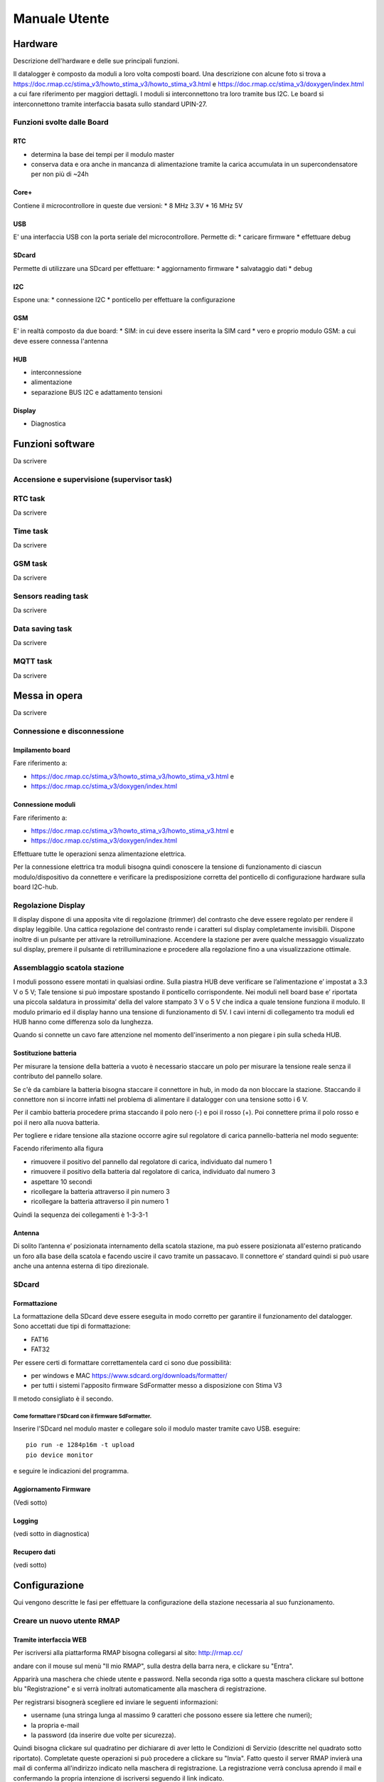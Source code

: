 Manuale Utente
==============

Hardware
--------
Descrizione dell'hardware e delle sue principali funzioni.

Il datalogger è composto da moduli a loro volta composti board.
Una descrizione con alcune foto si trova a https://doc.rmap.cc/stima_v3/howto_stima_v3/howto_stima_v3.html e https://doc.rmap.cc/stima_v3/doxygen/index.html
a cui fare riferimento per maggiori dettagli.
I moduli si interconnettono tra loro tramite bus I2C.
Le board si interconnettono tramite interfaccia basata sullo standard UPIN-27.


Funzioni svolte dalle Board
...........................

RTC
^^^
* determina la base dei tempi per il modulo master
* conserva data e ora anche in mancanza di alimentazione tramite la
  carica accumulata in un supercondensatore per non più di ~24h

Core+
^^^^^
Contiene il microcontrollore in queste due versioni:
* 8 MHz 3.3V
* 16 MHz 5V

USB
^^^
E' una interfaccia USB con la porta seriale del microcontrollore.
Permette di:
* caricare firmware
* effettuare debug

SDcard
^^^^^^
Permette di utilizzare una SDcard per effettuare:
* aggiornamento firmware
* salvataggio dati
* debug

I2C
^^^
Espone una:
* connessione I2C
* ponticello per effettuare la configurazione

GSM
^^^
E' in realtà composto da due board:
* SIM: in cui deve essere inserita la SIM card
* vero e proprio modulo GSM: a cui deve essere connessa l'antenna

HUB
^^^
* interconnessione
* alimentazione
* separazione BUS I2C e adattamento tensioni

Display
^^^^^^^
* Diagnostica


Funzioni software
-----------------

Da scrivere

Accensione e supervisione (supervisor task)
...........................................

RTC task
........

Da scrivere

Time task
.........

Da scrivere

GSM task
........

Da scrivere

Sensors reading task
....................

Da scrivere

Data saving task
................

Da scrivere

MQTT task
.........

Da scrivere

Messa in opera
--------------

Da scrivere

Connessione e disconnessione
............................

Impilamento board
^^^^^^^^^^^^^^^^^

Fare riferimento a:

* https://doc.rmap.cc/stima_v3/howto_stima_v3/howto_stima_v3.html e
* https://doc.rmap.cc/stima_v3/doxygen/index.html

Connessione moduli
^^^^^^^^^^^^^^^^^^
Fare riferimento a:

* https://doc.rmap.cc/stima_v3/howto_stima_v3/howto_stima_v3.html e
* https://doc.rmap.cc/stima_v3/doxygen/index.html

Effettuare tutte le operazioni senza alimentazione elettrica.
  
Per la connessione elettrica tra moduli bisogna quindi conoscere la
tensione di funzionamento di ciascun modulo/dispositivo da connettere
e verificare la predisposizione corretta del ponticello di
configurazione hardware sulla board I2C-hub.


Regolazione Display
...................

Il display dispone di una apposita vite di regolazione (trimmer) del
contrasto che deve essere regolato per rendere il display leggibile.
Una cattica regolazione del contrasto rende i caratteri sul display
completamente invisibili.  Dispone inoltre di un pulsante per attivare
la retroilluminazione.  Accendere la stazione per avere qualche
messaggio visualizzato sul display, premere il pulsante di
retrilluminazione e procedere alla regolazione fino a una
visualizzazione ottimale.

.. image:: trimmer_regolazione_contrasto.jpg
		    
Assemblaggio scatola stazione
.............................


I moduli possono essere montati in qualsiasi ordine.  Sulla piastra
HUB deve verificare se l’alimentazione e’ impostat a 3.3 V o 5 V; Tale
tensione si può impostare spostando il ponticello corrispondente. Nei
moduli nell board base e’ riportata una piccola saldatura in
prossimita’ della del valore stampato 3 V o 5 V che indica a quale
tensione funziona il modulo.  Il modulo primario ed il display hanno
una tensione di funzionamento di 5V.  I cavi interni di collegamento
tra moduli ed HUB hanno come differenza solo da lunghezza.

Quando si connette un cavo fare attenzione nel momento
dell'inserimento a non piegare i pin sulla scheda HUB.

Sostituzione  batteria
^^^^^^^^^^^^^^^^^^^^^^

Per misurare la tensione della batteria a vuoto è necessario staccare
un polo per misurare la tensione reale senza il contributo del
pannello solare.

Se c'è da cambiare la batteria bisogna staccare il connettore in hub,
in modo da non bloccare la stazione. Staccando il connettore non si
incorre infatti nel problema di alimentare il datalogger con una
tensione sotto i 6 V.

Per il cambio batteria procedere prima staccando il polo nero (-) e
poi il rosso (+). Poi connettere prima il polo rosso e poi il nero
alla nuova batteria.

Per togliere e ridare tensione alla stazione occorre agire sul
regolatore di carica pannello-batteria nel modo seguente:

Facendo riferimento alla figura

.. image:: regolatore_di_carica.png

* rimuovere il positivo del pannello dal regolatore di carica, individuato dal numero 1
* rimuovere il positivo della batteria dal regolatore di carica, individuato dal numero 3
* aspettare 10 secondi
* ricollegare la batteria attraverso il pin numero 3
* ricollegare la batteria attraverso il pin numero 1

Quindi la sequenza dei collegamenti è 1-3-3-1

Antenna
^^^^^^^

Di solito l’antenna e’ posizionata internamento della scatola
stazione, ma può essere posizionata all'esterno praticando un foro
alla base della scatola e facendo uscire il cavo tramite un passacavo.
Il connettore e’ standard quindi si può usare anche una antenna
esterna di tipo direzionale.

SDcard
......

Formattazione
^^^^^^^^^^^^^

La formattazione della SDcard deve essere eseguita in modo corretto
per garantire il funzionamento del datalogger.
Sono accettati due tipi di formattazione:

* FAT16
* FAT32

Per essere certi di formattare correttamentela card ci sono due possibilità:

* per windows e MAC https://www.sdcard.org/downloads/formatter/
* per tutti i sistemi l'apposito firmware SdFormatter messo a disposizione con Stima V3

Il metodo consigliato è il secondo.

Come formattare l'SDcard con il firmware SdFormatter.
"""""""""""""""""""""""""""""""""""""""""""""""""""""

Inserire l'SDcard nel modulo master e collegare solo il modulo master tramite cavo USB.
eseguire::

  pio run -e 1284p16m -t upload
  pio device monitor

e seguire le indicazioni del programma.


Aggiornamento Firmware
^^^^^^^^^^^^^^^^^^^^^^
(Vedi sotto)
  
Logging
^^^^^^^
(vedi sotto in diagnostica)

Recupero dati
^^^^^^^^^^^^^
(vedi sotto)

Configurazione
--------------

Qui vengono descritte le fasi per effettuare la configurazione della stazione necessaria al suo funzionamento.

Creare un nuovo utente RMAP
...........................

Tramite interfaccia WEB
^^^^^^^^^^^^^^^^^^^^^^^

Per iscriversi alla piattarforma RMAP bisogna collegarsi al sito:
http://rmap.cc/

andare con il mouse sul menù "Il mio RMAP", sulla destra della barra
nera, e clickare su "Entra".

Apparirà una maschera che chiede utente e password.  Nella seconda
riga sotto a questa maschera clickare sul bottone blu "Registrazione"
e si verrà inoltrati automaticamente alla maschera di registrazione.

Per registrarsi bisognerà scegliere ed inviare le seguenti informazioni:

* username (una stringa lunga al massimo 9 caratteri che possono essere sia lettere che numeri);
* la propria e-mail
* la password (da inserire due volte per sicurezza). 

Quindi bisogna clickare sul quadratino per dichiarare di aver letto le
Condizioni di Servizio (descritte nel quadrato sotto riportato).
Completate queste operazioni si può procedere a clickare su "Invia".
Fatto questo il server RMAP invierà una mail di conferma all'indirizzo
indicato nella maschera di registrazione.  La registrazione verrà
conclusa aprendo il mail e confermando la propria intenzione di
iscriversi seguendo il link indicato.


Configurare una nuova stazione
..............................

Tramite interfaccia WEB
^^^^^^^^^^^^^^^^^^^^^^^

Tramite interfaccia WEB è possibile definire solo stazioni di modello
(tipo e sensori) predefinito. Per modelli di stazione non predefiniti
utilizzare la modalità a linea di comando.

In modalità guidata
"""""""""""""""""""

Per poter registrare una nuova stazione è utile aver configurato un
utente RMAP.

Seguire il link:
https://rmap.cc/insertdata/newstation

Si può seguire alternativamente una delle due seguenti procedure:

* indicare l'indirizzo esatto della stazione (il sito utilizza il
  DataBase geografico di OpenStreetMap che riconosce gli indirizzi
  solo se indicati con precisione, quindi è necessario inserire
  l'indirizzo con nome completo della via, es: "viale Antonio Silvani
  6, Bologna", oppure " via degli Albergati 32, Zola Predosa,
  Bologna").
* utilizzare la mappa sottostante, clickare sul segnaposto (quello a
  forma di goccia, ultimo in basso dei quattro centrali a sinistra
  della mappa) e posizionarlo sul punto preciso della mappa, con
  doppio click bottone sinistro del mouse. Se la posizione scelta non
  è corretta, si potrà cancellare la posizione (selezionare l'ultimo
  bottone a sinistra nella mappa a forma di bidone e poi clickare sul
  segnaposto) e riposizionare il marker, oppure spostare il segnaposto
  nella posizione corretta direttamente sulla mappa (selezionando
  prima il penultimo bottone a sinistra a forma di matita su foglio
  "edit layers", spostando il segnaposto e riclickando su "edit layer"
  per salvare la nuova posizione). Queste funzionalità potrebbero non
  essere disponibili su Android.

Individuata la posizione bisognerà indicare il nome della nuova
stazione ed infine il modello (tipo e template sensori).

La procedura di inserimento della nuova stazione si concluderà quindi
clickando su "invia".

In questa modalità non è possibile inserire i dati relativi al nome
stazione e altezza dal livello medio del mare, ma poi è possibile
integrarli tramite il modulo qui di seguito descritto


Tramite modulo
""""""""""""""

Per poter registrare una nuova stazione è utile aver configurato un
utente RMAP.

Seguire il link:
https://rmap.cc/insertdata/newstationdetail
e autenticarsi

compilare con i dati e confermare.


A linea di comando
^^^^^^^^^^^^^^^^^^
Il tool a linea di comando da utilizzare per configurare le stazioni è::
  
  rmap-configure

Quando si utizzano i tool a linea di comando bisogna sempre
considerare che saranno presenti due database:

* database sul server RMAP (persistente)
* database locale (volatile)

Mentre il database sul server RMAP è per definizione persistente
quello locale se non già presente va creato utilizzando il comando::

  rmapctrl --syncdb
  
Successivamente sono disponibili due comandi per mantenere i due
database sincronizzati:

* upload configuration to server::

     rmap-configure --upload_to_server --station_slug="myslug" --user="myuser" --password="mypassword" --server=rmap.cc
  
* download station configuration from server::

     rmap-configure --download_from_server --station_slug="myslug" --board_slug=default --user="myuser" --password="mypassword" --server=rmap.cc
  


Con modello (tipo e template sensori) predefinito
"""""""""""""""""""""""""""""""""""""""""""""""""

In questa modalità bisogna disporre di:

* myuser: nome utente RMAP
* mypassword: password utente RMAP
* mystationname: nome stazione esteso
* myslug: nome stazione breve
* mystationmodel: modello stazione e template sensori connessi
* mystationname: nome stazione esteso
* myheight: altezza stazione in metri
* mqttsamplerate: ogni quanti secondi deve essere elaborato e inviato un report
* mytcpipntpserver: NTP server da utilizzare per sincronizzare l'ora
* myapn: apn del provider GSM corrispondente alla schda SIM inserita in stazione (default="ibox.tim.it")

Comandi da impartire per configurare la stazione::

  rmap-configure --wizard --station_slug="myslug" --height="myheight" --stationname="mystationname" --username="myusername --password="mypassword" --lat="mylat" --lon="mylon"
  rmap-configure --addboard --station_slug="myslug" --board_slug=default --user="myuser" --serialactivate --mqttactivate --mqttuser="myuser" --mqttpassword="myuser" --mqttsamplerate="mymqttsamplerate" --tcpipactivate --tcpipntpserver="mytcpipntpserver" --tcpipname=stima --tcpipgsmapn="myapn"
  rmap-configure --addsensors_by_template="mystationmodel" --station_slug="myslug" --board_slug=default --user="myuser" --password="mypassword" --upload_to_server
  
Esempio di configurazione::
  
  rmap-configure --wizard --station_slug=malborghetto --height=2 --stationname="Malborghetto di Boara" --username="myuser" --password="mypassword" --lat=44.85892 --lon=11.65625
  rmap-configure --addboard --station_slug=malborghetto --board_slug=default --user="myuser" --serialactivate --mqttactivate --mqttuser="myuser" --mqttpassword="myuser" --mqttsamplerate=900 --tcpipactivate --tcpipntpserver="it.pool.ntp.org" --tcpipname=stima --tcpipgsmapn internet.wind 
  rmap-configure --addsensors_by_template=stima_report_thpbwr --station_slug=malborghetto --board_slug=default --user="myuser" --password="mypassword"  --upload_to_server

Eseguire::

  rmap-configure --help

per avere indicazioni su altri parametri per particolari personalizzazioni.

Con modello (tipo e template sensori) non predefinito
"""""""""""""""""""""""""""""""""""""""""""""""""""""

In questa modalità bisogna avere piena padronanza del data model, dei sensori connessi e dei relativi metadati.

Qui un esempio di configurazione::
  
  rmap-configure --wizard --station_slug="myslug" --height="altezzametri" --stationname=""""nome stazione"""" --username="myuser" --password="mypassword" --server=test.rmap.cc --lat="latitudine" --lon="longitudine"  --mqttrootpath=report --mqttmaintpath=maint
  rmap-configure --addboard --station_slug="myslug" --board_slug=default --user="myuser" --serialactivate --server=test.rmap.cc --mqttactivate --mqttuser="myuser" --mqttpassword="mypassword" --mqttsamplerate=900 --tcpipactivate --tcpipntpserver="it.pool.ntp.org" --tcpipname=stima --tcpipgsmapn ibox.tim.it --server=test.rmap.cc
  rmap-configure --delsensors --station_slug="myslug" --board_slug=default --user="myuser"
  rmap-configure --addsensor  --station_slug="myslug" --board_slug=default --user="myuser" --sensorname="temperatura e umidità istantanea" --driver=I2C --type=ITH --address=35 --timerange="254,0,0" --level="103,2000,-,-" 
  rmap-configure --addsensor  --station_slug="myslug" --board_slug=default --user="myuser" --sensorname="temperatura e umidità minima"     --driver=I2C --type=NTH --address=35 --timerange="3,0,900" --level="103,2000,-,-" 
  rmap-configure --addsensor  --station_slug="myslug" --board_slug=default --user="myuser" --sensorname="temperatura e umidità media"      --driver=I2C --type=MTH --address=35 --timerange="0,0,900" --level="103,2000,-,-" 
  rmap-configure --addsensor  --station_slug="myslug" --board_slug=default --user="myuser" --sensorname="temperatura e umidità massima"    --driver=I2C --type=XTH --address=35 --timerange="2,0,900" --level="103,2000,-,-" 
  rmap-configure --addsensor  --station_slug="myslug" --board_slug=default --user="myuser" --sensorname="pioggia"                          --driver=I2C --type=TBR --address=33 --timerange="1,0,900" --level="1,-,-,-" 
  
  rmap-configure  --station_slug="myslug" --board_slug=default --user="myuser" --password="mypassword" --server=test.rmap.cc --upload_to_server
  rmap-configure --config_station --station_slug="myslug"  --board_slug=default --username="myuser" --baudrate=115200 --device=/dev/ttyUSB0



Modificare la configurazione di una stazione esistente
......................................................



Trasferire la configurazione al datalogger
..........................................

Ecco il comando da impartire per trasferire e salvare la configurazione nel datalogger::
  
  rmap-configure --config_station --station_slug="myslug"  --board_slug=default --username="myuser"  --baudrate=115200 --device=/dev/ttyUSB0


Aggiornamento Firmware
----------------------


Tramite SDcard
..............

Per l'aggiornamento del firmware è necessario avere a disposizione due file:

* FIRMWARE.BIN
* "majorversion" . "minorversion"

majorversion e minorversion indicano la versione del firmware in oggetto ad esempio::

  FIRMWARE.BIN
  3.7

I due file andranno posti nella cartella principale della SDcard.
Inserire l'SDcard nel modulo che necessita aggiornamento a modulo non
alimentato e alimentare il modulo e attendere almeno 30 secondi.

E' possibile verificare se l'aggiornamento ha avuto buon fine con il
modulo master tramite il display LCD che all'accensione deve
visualizzare la nuova versione del firmware.


Tramite porta USB
.................

Per l'aggiornamento del firmware è necessario avere a disposizione un file:

* FIRMWARE.BIN

che dorà risiedere nella cartella corrente da dove si eseguiranno i comandi.

Collegare il modulo tramite cavo USB e dovrà essere l'unico
dispositivo USB collegato in modalità seriale.

Per il modulo master e impartire il comando::

  avrdude -v -p atmega1284p -c arduino -b 115200 -D -P /dev/ttyUSB0 -U flash:w:FIRMWARE.BIN:i

Per gli altri moduli impartire il comando::

  avrdude -v -p atmega644p -c arduino -b 115200 -D -P /dev/ttyUSB0 -U flash:w:FIRMWARE.BIN:i


Recupero dati
-------------

Una volta recuperata la scheda Sdcard dal datalogger i dati possono
essere letti con apposito tool linea di comando.

Sono necessari almeno due file:

* AAAA_MM_GG.txt : AAAA = anno ; MM = mese ; GG = giorno
* info.dat  : metadati

Eseguire il seguente comando dalla stessa cartella contenete i file con i dati::

  mqtt2bufr -i -f AAAA_MM_GG.txt -a info.dat | bufr2mqtt -h rmap.cc -u "myusername" -P "mypassword"

dove:

* myuser: nome utente RMAP
* mypassword: password utente RMAP

Remote Procedure Call
---------------------

I dati vengono salvati sul modulo master ed è quella SD card che deve
essere asportata dopo aver scollegato l'alimentazione.

Le remote procedure call permettono di far eseguire delle operazioni
dal datalogger da remoto.


configure
.........

La configurazione da remoto è possibile tramite tool a linea di comando::

  rmap-configure --config_station --username="myuser" --station_slug="myslug" --transport=mqtt


Tramite un programma python:

.. code-block:: python
		
		from rmap import jsonrpc

		MQTT_HOST = 'rmap.cc'
		MQTT_RPCTOPIC = 'rpc/myuser/1112345,4412345/fixed/')
		MQTT_USERNAME = 'myuser'
		MQTT_PASSWORD = 'mypassword'

		with jsonrpc.ServerProxy( jsonrpc.JsonRpc20(),\
                          jsonrpc.TransportMQTT(
                              host=MQTT_HOST, user=MQTT_USERNAME,password=MQTT_PASSWORD,
                              rpctopic=MQTT_RPCTOPIC,
                              logfunc=jsonrpc.log_stdout,timeout=1000)) as rpcproxy :
    
			  rpcproxy.configure()
			  time.sleep(20)
			  #rpcproxy.configure(mqttrootpath='report/myuser/1112345,4412345/fixed/')
			  #rpcproxy.configure(mqttmaintpath='maint/myuser/1112345,4412345/fixed/')
			  #rpcproxy.configure(mqttrpcpath='rpc/myuser/1165625,4485892/fixed/')
			  rpcproxy.configure(mqttsampletime=180)
			  rpcproxy.configure(save=True)
			  rpcproxy.reboot()



reboot
......

Il reboot del modulo master è possibile tramite tool a linea di comando::

  rmap-configure --rpc_mqtt_reboot --username="myuser" --station_slug="myslug"


oppure tramite un programma python:

.. code-block:: python
		
		from rmap import jsonrpc

		MQTT_HOST = 'rmap.cc'
		MQTT_RPCTOPIC = 'rpc/myuser/1112345,4412345/fixed/')
		MQTT_USERNAME = 'myuser'
		MQTT_PASSWORD = 'mypassword'

		with jsonrpc.ServerProxy( jsonrpc.JsonRpc20(),\
                          jsonrpc.TransportMQTT(
                              host=MQTT_HOST, user=MQTT_USERNAME,password=MQTT_PASSWORD,
                              rpctopic=MQTT_RPCTOPIC,
                              logfunc=jsonrpc.log_stdout,timeout=1000)) as rpcproxy :
    
			  rpcproxy.reboot()



recovery
........

Il recupero dei dati salvati su SDcard è possibile tramite tool a linea di comando
specificando la data iniziale dei dati da recuperare (fino a data e ora corrente)::

  rmap-configure --rpc_mqtt_recovery --username="myuser" --station_slug="myslug" --datetime="2022-02-16T12:00"


oppure tramite un programma python:

.. code-block:: python
		
		from rmap import jsonrpc

		MQTT_HOST = 'rmap.cc'
		MQTT_RPCTOPIC = 'rpc/myuser/1112345,4412345/fixed/')
		MQTT_USERNAME = 'myuser'
		MQTT_PASSWORD = 'mypassword'
		DATETIMESTART=[2021,12,22,12,0,0]

		with jsonrpc.ServerProxy( jsonrpc.JsonRpc20(),\
                          jsonrpc.TransportMQTT(
                              host=MQTT_HOST, user=MQTT_USERNAME,password=MQTT_PASSWORD,
                              rpctopic=MQTT_RPCTOPIC,
                              logfunc=jsonrpc.log_stdout,timeout=1000)) as rpcproxy :
    
			  rpcproxy.recovery(dts=DATETIMESTART)


Temporizzazioni
---------------

Da scrivere

Salvataggio e invio dati
------------------------

Da scrivere
			  
Diagnostica
-----------

tramite DISPLAY
...............

Messaggi all'accensione
^^^^^^^^^^^^^^^^^^^^^^^

**Prima schermata attesa configurazione:**

+-------------------------------------------------+
| Wait configuration                              |
+-------------------------------------------------+
|                                                 |
+-------------------------------------------------+
|                                                 |
+-------------------------------------------------+
|                                                 |
+-------------------------------------------------+

E' stato inserito il ponticello per la configurazione e la stazione rimane in attesa;
Per attivare la stazioen bisogna rimuovere il ponticello.

**Prima schermata, tipo e versioni:**
	    
+-------------------------------------------------+
| ---- www.rmap.cc ----                           |
+-------------------------------------------------+
| Stima station                                   |
+-------------------------------------------------+
| <station type> V: <firmware version>            |
+-------------------------------------------------+
| Configuration V: <configuration version>        |
+-------------------------------------------------+

* **station type**: tipo di stazione definito a tempo compilazione
* **firmware version**: versione del firmware
* **configuration version**: versione della configurazione per compatibilità


**Seconda schermata, dati costanti di stazione:**

+-------------------------------------------------+
| <bcode1>: <constant station data 1>             |
+-------------------------------------------------+
|                                                 |
+-------------------------------------------------+
| <bcode2>: <constant station data 2>             |
+-------------------------------------------------+
|                                                 |
+-------------------------------------------------+

* **bcode1**: codice della prima variabile come da tabella B; Get the full table from: https://github.com/ARPA-SIMC/dballe/blob/master/tables/dballe.txt
* **constant station data 1**: value 1
* **bcode2**: codice della secondavariabile come da tabella B; Get the full table from: https://github.com/ARPA-SIMC/dballe/blob/master/tables/dballe.txt
* **constant station data 2**: value 2 

**Terza schermata, stato sensori e metadati di configurazione:**

+---------+---------------------------------------+
| Sensor: |   <sensor ok>/<sensor total> <OKKO>   |
+---------+---------------------------------------+
| user    | <user>                                |
+---------+---------------------------------------+
| station | <station>                             |
+---------+---------------------------------------+
| board   | <board>                               |
+---------+---------------------------------------+

* **sensor ok**: numero sensori rilevati
* **sensor total**: numero tolale sensori previsti
* **OKKO**: stato riassuntivo dei sensori ( OK: tutto bene; KO: malfunzionamento)
* **user**: mqtt username
* **station**: station slug
* **board**: board slug

**Quarta schermata, stato sensori e metadati di configurazione:**

+---------+---------------------------------------+
| Sensor: |   <sensor ok>/<sensor total> <OKKO>   |
+---------+---------------------------------------+
| server  | <mqtt server>                         |
+---------+---------------------------------------+
| ntp     | <ntp server>                          |
+---------+---------------------------------------+
| board   | <board>                               |
+---------+---------------------------------------+

* **sensor ok**: numero sensori rilevati
* **sensor total**: numero tolale sensori previsti
* **OKKO**: stato riassuntivo dei sensori ( OK: tutto bene; KO: malfunzionamento)
* **server**: mqtt server name
* **ntp**: ntp server name
* **board**: board slug

**Messaggi visualizzati nella quarta riga del display:**

* **SD Card: KO**: c'è un problema nell'utilizzo dell'SDcard
* **NEW Firmware loaded**: è stato appena affettuato un aggiornamento del firmware e il firmware è stato rinominato sull'SDcard


Messaggi durante il funzionamento
^^^^^^^^^^^^^^^^^^^^^^^^^^^^^^^^^
+------+------------+-----------------------------+
| <SN>:| <h>:<m>:<s>| rf:<rssi>/<ber> <LCD: KO>   |
+------+------------+-------------+---------------+
| <RT> | temp       | humidity    | precipitation |
+------+------------+-------------+---------------+
|    battery        | charge      | solar panel   |
+------+------------+-------------+---------------+
|SD<SN><SOKKO>      |MQ<MN><MOKKO>|FA<FN><FOKKO>  |
+-------------------+-------------+---------------+


* **SN**: orario prossima elaborazione: S inizio periodo report; N fine periodo report
* **h**: ora GMT
* **m**: minuti
* **s**: secondi
* **rssi**: qualità segnale radio; vedi tabella sotto (oppure KO in caso di errore)
* **ber**:  qualità segnale radio; vedi tabella sotto (oppure KO in caso di errore)
* **LCD**: KO: messaggio se l'LCD ha avuto errori ed è stato reinizializzato 
  
ultimi dati acquisiti:

* **RT**: i dati visualizzati si riferiscono a: T test; R report
* **temp**: temperatura e unità di misura
* **humidity**: umidità e unità di misura
* **precipitation**: precipitazione e unità di misura
* **battery**: tensione batteria e unità di misura
* **charge**: carica batteria e unità di misura
* **solar** panel: tensione pannello solare e unità di misura

ultime oprazioni eseguite:

* **SN**: numero di dati scritti su SDcard
* **SOKKO**: stato riassuntivo scrittura SDcard ( OK: tutto bene; KO: malfunzionamento)
* **MN**: numero di dati inviati al broker MQTT
* **MOKKO**: stato riassuntivo invio dati MQTT ( OK: tutto bene; KO: malfunzionamento)
* **FN**: numero di dati con acquisizione fallita dai sensori
* **FOKKO**: stato riassuntivo acquisizione dati dai sensori ( OK: tutto bene; KO: malfunzionamento)

**rssi**:

+---------+-----------------------------+
| RSI     | value                       |
+=========+=============================+
| 0       | -115 dBm or less            |
+---------+-----------------------------+
| 1       | -111 dBm                    |
+---------+-----------------------------+
| 2 to 30 | -110 dBm to -54 dBm         |
+---------+-----------------------------+
| 31      | -52 dBm or greater          |
+---------+-----------------------------+
| 99      | not known or not detectable |
+---------+-----------------------------+

dBm is short for decibel per milliwatt and is a common unit for signal
strength. -115 dbm is the lowest signal strength value and would
typically mean that the station is on a network blind spot. -111 dBm
is also a bad number for signal reception. I was able to connect to a
network at -70 dBm. Here is a handy list of dBm levels and what they
mean:

RSSI Condition:

+------+-----------+
| dBm  | mean      |
+======+===========+
| -109 | Marginal  |
+------+-----------+
| -107 | Marginal  |
+------+-----------+
| -105 | Marginal  |
+------+-----------+
| -103 | Marginal  |
+------+-----------+
| -101 | Marginal  |
+------+-----------+
| -99  | Marginal  |
+------+-----------+
| -97  | Marginal  |
+------+-----------+
| -95  | Marginal  |
+------+-----------+
| -93  | OK        |
+------+-----------+
| -91  | OK        |
+------+-----------+
| -89  | OK        |
+------+-----------+
| -87  | OK        |
+------+-----------+
| -85  | OK        |
+------+-----------+
| -83  | Good      |
+------+-----------+
| -81  | Good      |
+------+-----------+
| -79  | Good      |
+------+-----------+
| -77  | Good      |
+------+-----------+
| -75  | Good      |
+------+-----------+
| -73  | Excellent |
+------+-----------+
| -71  | Excellent |
+------+-----------+
| -69  | Excellent |
+------+-----------+
| -67  | Excellent |
+------+-----------+
| -65  | Excellent |
+------+-----------+
| -63  | Excellent |
+------+-----------+
| -61  | Excellent |
+------+-----------+
| -59  | Excellent |
+------+-----------+
| -57  | Excellent |
+------+-----------+
| -55  | Excellent |
+------+-----------+
| -53  | Excellent |
+------+-----------+

If you will compare this to smartphones, marginal is one bar, OK is
two bars, good is three bars and excellent is four bars.

**ber** (bit error rate):

In digital transmission, the number of bit errors is the number of
received bits of a data stream over a communication channel that have
been altered due to noise, interference, distortion or bit
synchronization errors.

The bit error rate (BER) is the number of bit errors per unit
time. The bit error ratio (also BER) is the number of bit errors
divided by the total number of transferred bits during a studied time
interval. Bit error ratio is a unitless performance measure, often
expressed as a percentage

+------+-----------------------------+
| bear | mean                        |
+======+=============================+
|  0   |  BER  < 0.2%                |
+------+-----------------------------+
|  1   | 0.2%  < BER < 0.4%          |
+------+-----------------------------+
|  2   | 0.4%  < BER < 0.8%          |
+------+-----------------------------+
|  3   | 0.8%  < BER < 1.6%          |
+------+-----------------------------+
|  4   | 1.6%  < BER < 3.2%          |
+------+-----------------------------+
|  5   | 3.2%  < BER < 6.4%          |
+------+-----------------------------+
|  6   | 6.4%  < BER < 12.8%         |
+------+-----------------------------+
|  7   | 12.8% < BER                 |
+------+-----------------------------+
| 99   | not known or not detectable |
+------+-----------------------------+


Tramite monitoraggio MQTT
.........................

Questo monitoraggio permette di visualizzare tutti i messaggi che la
stazione invia al server e che il server ha ricevuto correttamente:

     rmap-configure --mqtt_monitor --station_slug="myslug" --user="myuser"

i dati vengo visualizzati così come pubblicati e anche decodificati e
interpretati.


Tramite porta seriale
.....................

Questo monitoraggio permette di visualizzare tutti i messaggi di
logging che la stazione invia sulla porta seriale tramite il
connettore USB:

     rmap-configure --serial_monitor --station_slug="myslug" --user="myuser"

Ogni messaggio è composto da:

+------+--------------------------+-----------+
| data | importanza del messaggio | messaggio | 
+------+--------------------------+-----------+

La data e ora sono in GMT.

La importanza del messaggio è rappresentata da una lettera da interpretare come da legenda:

+---+------------------------------------+
| F | fatal errors                       |
+---+------------------------------------+
| E | all errors                         |
+---+------------------------------------+
| W | errors, and warnings               |
+---+------------------------------------+
| N | errors, warnings and notices       |
+---+------------------------------------+
| T | errors, warnings, notices & traces |
+---+------------------------------------+
| V | all                                |
+---+------------------------------------+

Tramite SDcard
..............

Per effettuare questo monitoraggio occorre utilizzare un firmware
appositamente compilato con questa funzione inclusa; il firmware
utilizzati normalmente in produzione non lo permettono.

Avviata la stazione la stessa messaggistica ottenuta dal monitoraggio
tramite porta seriale verrà scritta in un file sulla SDcard con
postfisso ".log".  Il file sarà leggibile da PC una volta recuperata
la SDcard.
